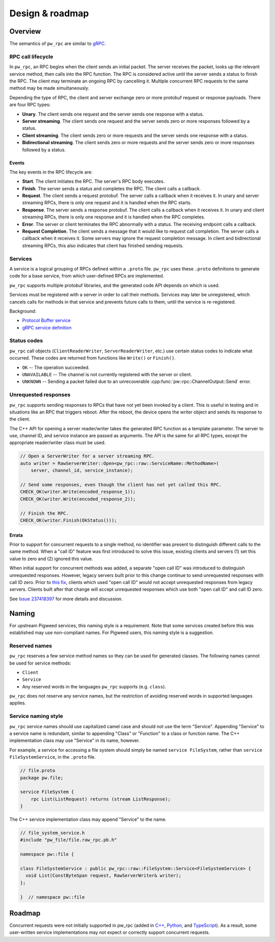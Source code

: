 .. _module-pw_rpc-design:

================
Design & roadmap
================
.. pigweed-module-subpage::
   :name: pw_rpc

.. _module-pw_rpc-design-overview:

--------
Overview
--------
The semantics of ``pw_rpc`` are similar to `gRPC
<https://grpc.io/docs/what-is-grpc/core-concepts/>`_.

.. _module-pw_rpc-design-lifecycle:

RPC call lifecycle
==================
In ``pw_rpc``, an RPC begins when the client sends an initial packet. The server
receives the packet, looks up the relevant service method, then calls into the
RPC function. The RPC is considered active until the server sends a status to
finish the RPC. The client may terminate an ongoing RPC by cancelling it.
Multiple concurrent RPC requests to the same method may be made simultaneously.

Depending the type of RPC, the client and server exchange zero or more protobuf
request or response payloads. There are four RPC types:

* **Unary**. The client sends one request and the server sends one
  response with a status.
* **Server streaming**. The client sends one request and the server sends zero
  or more responses followed by a status.
* **Client streaming**. The client sends zero or more requests and the server
  sends one response with a status.
* **Bidirectional streaming**. The client sends zero or more requests and the
  server sends zero or more responses followed by a status.

.. _module-pw_rpc-design-events:

Events
------
The key events in the RPC lifecycle are:

* **Start**. The client initiates the RPC. The server's RPC body executes.
* **Finish**. The server sends a status and completes the RPC. The client calls
  a callback.
* **Request**. The client sends a request protobuf. The server calls a callback
  when it receives it. In unary and server streaming RPCs, there is only one
  request and it is handled when the RPC starts.
* **Response**. The server sends a response protobuf. The client calls a
  callback when it receives it. In unary and client streaming RPCs, there is
  only one response and it is handled when the RPC completes.
* **Error**. The server or client terminates the RPC abnormally with a status.
  The receiving endpoint calls a callback.
* **Request Completion**. The client sends a message that it would like to
  request call completion. The server calls a callback when it receives it. Some
  servers may ignore the request completion message. In client and bidirectional
  streaming RPCs, this also indicates that client has finished sending requests.

.. _module-pw_rpc-design-services:

Services
========
A service is a logical grouping of RPCs defined within a ``.proto`` file. ``pw_rpc``
uses these ``.proto`` definitions to generate code for a base service, from which
user-defined RPCs are implemented.

``pw_rpc`` supports multiple protobuf libraries, and the generated code API
depends on which is used.

Services must be registered with a server in order to call their methods.
Services may later be unregistered, which cancels calls for methods in that
service and prevents future calls to them, until the service is re-registered.

Background:

* `Protocol Buffer service
  <https://developers.google.com/protocol-buffers/docs/proto3#services>`_
* `gRPC service definition
  <https://grpc.io/docs/what-is-grpc/core-concepts/#service-definition>`_

.. _module-pw_rpc-design-status-codes:

Status codes
============
``pw_rpc`` call objects (``ClientReaderWriter``, ``ServerReaderWriter``, etc.)
use certain status codes to indicate what occurred. These codes are returned
from functions like ``Write()`` or ``Finish()``.

* ``OK`` -- The operation succeeded.
* ``UNAVAILABLE`` -- The channel is not currently registered with the server or
  client.
* ``UNKNOWN`` -- Sending a packet failed due to an unrecoverable
  :cpp:func:`pw::rpc::ChannelOutput::Send` error.

.. _module-pw_rpc-design-unrequested-responses:

Unrequested responses
=====================
``pw_rpc`` supports sending responses to RPCs that have not yet been invoked by
a client. This is useful in testing and in situations like an RPC that triggers
reboot. After the reboot, the device opens the writer object and sends its
response to the client.

The C++ API for opening a server reader/writer takes the generated RPC function
as a template parameter. The server to use, channel ID, and service instance are
passed as arguments. The API is the same for all RPC types, except the
appropriate reader/writer class must be used.

.. code-block:: c++

   // Open a ServerWriter for a server streaming RPC.
   auto writer = RawServerWriter::Open<pw_rpc::raw::ServiceName::MethodName>(
       server, channel_id, service_instance);

   // Send some responses, even though the client has not yet called this RPC.
   CHECK_OK(writer.Write(encoded_response_1));
   CHECK_OK(writer.Write(encoded_response_2));

   // Finish the RPC.
   CHECK_OK(writer.Finish(OkStatus()));

.. _module-pw_rpc-design-errata:

Errata
------
Prior to support for concurrent requests to a single method, no identifier was
present to distinguish different calls to the same method. When a "call ID"
feature was first introduced to solve this issue, existing clients and servers
(1) set this value to zero and (2) ignored this value.

When initial support for concurrent methods was added, a separate "open call ID"
was introduced to distinguish unrequested responses. However, legacy servers
built prior to this change continue to send unrequested responses with call ID
zero. Prior to `this fix
<https://pigweed-review.googlesource.com/c/pigweed/pigweed/+/192311>`_, clients
which used "open call ID" would not accept unrequested responses from legacy
servers. Clients built after that change will accept unrequested responses which
use both "open call ID" and call ID zero.

See `Issue 237418397 <https://issues.pigweed.dev/issues/237418397>`_ for more
details and discussion.

.. _module-pw_rpc-design-naming:

------
Naming
------

For upstream Pigweed services, this naming style is a requirement. Note that
some services created before this was established may use non-compliant
names. For Pigweed users, this naming style is a suggestion.

Reserved names
==============
``pw_rpc`` reserves a few service method names so they can be used for generated
classes. The following names cannot be used for service methods:

- ``Client``
- ``Service``
- Any reserved words in the languages ``pw_rpc`` supports (e.g. ``class``).

``pw_rpc`` does not reserve any service names, but the restriction of avoiding
reserved words in supported languages applies.

Service naming style
====================
``pw_rpc`` service names should use capitalized camel case and should not use
the term "Service". Appending "Service" to a service name is redundant, similar
to appending "Class" or "Function" to a class or function name. The
C++ implementation class may use "Service" in its name, however.

For example, a service for accessing a file system should simply be named
``service FileSystem``, rather than ``service FileSystemService``, in the
``.proto`` file.

.. code-block:: protobuf

   // file.proto
   package pw.file;

   service FileSystem {
       rpc List(ListRequest) returns (stream ListResponse);
   }

The C++ service implementation class may append "Service" to the name.

.. code-block:: cpp

   // file_system_service.h
   #include "pw_file/file.raw_rpc.pb.h"

   namespace pw::file {

   class FileSystemService : public pw_rpc::raw::FileSystem::Service<FileSystemService> {
     void List(ConstByteSpan request, RawServerWriter& writer);
   };

   }  // namespace pw::file

.. _module-pw_rpc-roadmap:

-------
Roadmap
-------
Concurrent requests were not initially supported in pw_rpc (added in `C++
<https://pigweed-review.googlesource.com/c/pigweed/pigweed/+/109077>`_, `Python
<https://pigweed-review.googlesource.com/c/pigweed/pigweed/+/139610>`_, and
`TypeScript
<https://pigweed-review.googlesource.com/c/pigweed/pigweed/+/160792>`_). As a
result, some user-written service implementations may not expect or correctly
support concurrent requests.
